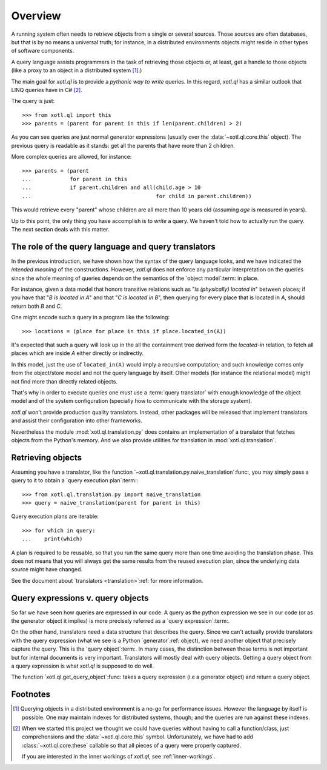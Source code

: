 .. _overview:

========
Overview
========

A running system often needs to retrieve objects from a single or several
sources.  Those sources are often databases, but that is by no means a
universal truth; for instance, in a distributed environments objects might
reside in other types of software components.

A query language assists programmers in the task of retrieving those objects
or, at least, get a handle to those objects (like a proxy to an object in a
distributed system [#querying]_.)

The main goal for `xotl.ql` is to provide a *pythonic way to write* queries.
In this regard, `xotl.ql` has a similar outlook that LINQ queries have in C#
[#these]_.

The query is just::

  >>> from xotl.ql import this
  >>> parents = (parent for parent in this if len(parent.children) > 2)

As you can see queries are just normal generator expressions (usually over the
:data:`~xotl.ql.core.this` object).  The previous query is readable as it
stands: get all the parents that have more than 2 children.

More complex queries are allowed, for instance::

  >>> parents = (parent
  ...            for parent in this
  ...            if parent.children and all(child.age > 10
  ...                                       for child in parent.children))

This would retrieve every "parent" whose children are all more than 10 years
old (assuming `age` is measured in years).

Up to this point, the only thing you have accomplish is to *write* a query.
We haven't told how to actually run the query.  The next section deals with
this matter.


.. _role-of-query-translator:

The role of the query language and query translators
====================================================

In the previous introduction, we have shown how the syntax of the query
language looks, and we have indicated the *intended meaning* of the
constructions.  However, `xotl.ql` does not enforce any particular
interpretation on the queries since the whole meaning of queries depends on
the semantics of the `object model`:term: in place.

For instance, given a data model that honors transitive relations such as "`is
(physically) located in`" between places; if you have that "`B is located in
A`" and that "`C is located in B`", then querying for every place that is
located in `A`, should return both `B` and `C`.

One might encode such a query in a program like the following::

  >>> locations = (place for place in this if place.located_in(A))

It's expected that such a query will look up in the all the containment tree
derived form the `located-in` relation, to fetch all places which are inside
`A` either directly or indirectly.

In this model, just the use of ``located_in(A)`` would imply a recursive
computation; and such knowledge comes only from the object/store model and not
the query language by itself.  Other models (for instance the relational model)
might not find more than directly related objects.

That's why in order to execute queries one *must* use a :term:`query
translator` with enough knowledge of the object model and of the system
configuration (specially how to communicate with the storage system).

`xotl.ql` won't provide production quality translators.  Instead, other
packages will be released that implement translators and assist their
configuration into other frameworks.

Nevertheless the module :mod:`xotl.ql.translation.py` does contains an
implementation of a translator that fetches objects from the Python's memory.
And we also provide utilities for translation in :mod:`xotl.ql.translation`.


Retrieving objects
==================

Assuming you have a translator, like the function
`~xotl.ql.translation.py.naive_translation`:func:, you may simply pass a query
to it to obtain a `query execution plan`:term:::

  >>> from xotl.ql.translation.py import naive_translation
  >>> query = naive_translation(parent for parent in this)


Query execution plans are iterable::

  >>> for which in query:
  ...    print(which)


A plan is required to be reusable, so that you run the same query more than
one time avoiding the translation phase.  This does not means that you will
always get the same results from the reused execution plan, since the
underlying data source might have changed.

See the document about `translators <translation>`:ref: for more information.


Query expressions v. query objects
==================================

So far we have seen how queries are expressed in our code.  A query as the
python expression we see in our code (or as the generator object it implies)
is more precisely referred as a `query expression`:term:.

On the other hand, translators need a data structure that describes the query.
Since we can't actually provide translators with the query expression (what we
see is a Python `generator`:ref: object), we need another object that
precisely capture the query.  This is the `query object`:term:.  In many
cases, the distinction between those terms is not important but for internal
documents is very important.  Translators will mostly deal with query objects.
Getting a query object from a query expression is what `xotl.ql` is supposed
to do well.

The function `xotl.ql.get_query_object`:func: takes a query expression (i.e a
generator object) and return a query object.


Footnotes
=========

.. [#querying] Querying objects in a distributed environment is a no-go for
	       performance issues.  However the language by itself is
	       possible.  One may maintain indexes for distributed systems,
	       though; and the queries are run against these indexes.

.. [#these] When we started this project we thought we could have queries
	    without having to call a function/class, just comprehensions and
	    the :data:`~xotl.ql.core.this` symbol.  Unfortunately, we have had
	    to add :class:`~xotl.ql.core.these` callable so that all pieces of
	    a query were properly captured.

	    If you are interested in the inner workings of `xotl.ql`, see
	    :ref:`inner-workings`.
